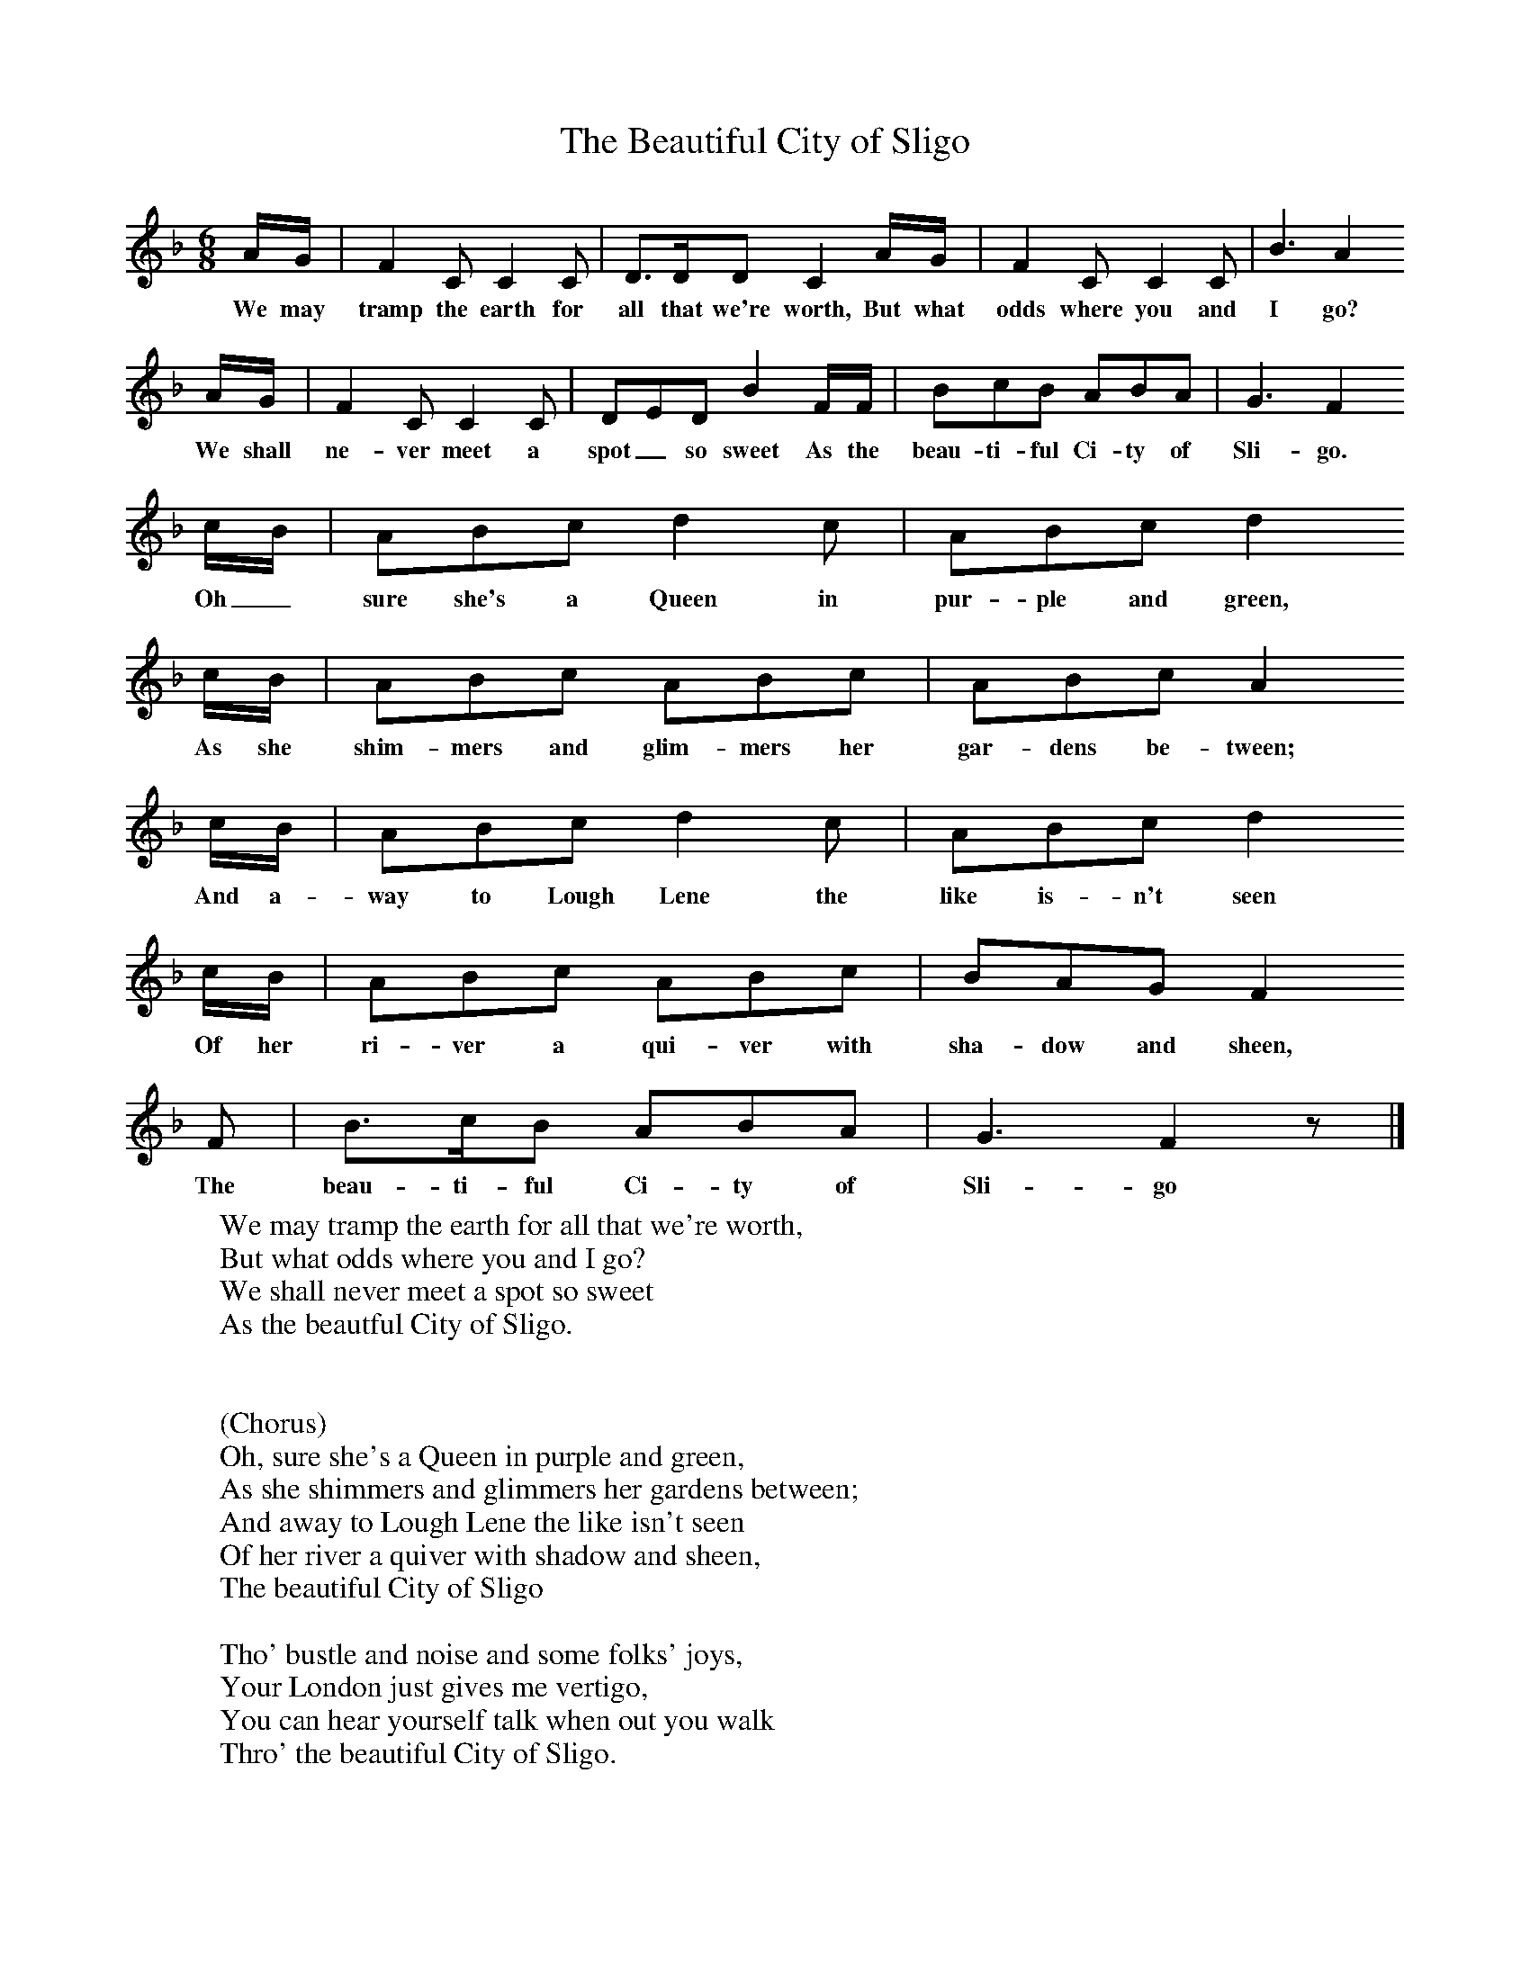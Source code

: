 X:1
T:The Beautiful City of Sligo
B:Singing Together, Summer 1979, BBC Publications
F:http://www.folkinfo.org/songs
M:6/8     %Meter
L:1/8     %
K:F
A/G/  |F2 C C2 C  |D3/2D/D C2 A/G/ |F2 C C2 C | B3  A2
w:We may tramp the earth for all that we're worth, But what odds where you and I go?
 A/G/ |F2 C C2 C |DED B2 F/F/ |BcB ABA | G3 F2
w: We shall ne-ver meet a spot_ so sweet As the beau-ti-ful Ci-ty of Sli-go.
 c/B/ |ABc d2 c |ABc d2
w:Oh_ sure she's a Queen in pur-ple and green,
c/B/ |ABc ABc | ABc A2
w:As she shim-mers and glim-mers her gar-dens be-tween;
 c/B/ |ABc d2 c |ABc d2
w: And a-way to Lough Lene the like is-n't seen
c/B/ |ABc ABc | BAG F2
w: Of her ri-ver a qui-ver with sha-dow and sheen,
 F |B3/2c/B ABA |G3 F2 z |]
w:The beau-ti-ful Ci-ty of Sli-go
W:We may tramp the earth for all that we're worth,
W:But what odds where you and I go?
W:We shall never meet a spot so sweet
W:As the beautful City of Sligo.
W:
W:
W:(Chorus)
W:Oh, sure she's a Queen in purple and green,
W:As she shimmers and glimmers her gardens between;
W:And away to Lough Lene the like isn't seen
W:Of her river a quiver with shadow and sheen,
W:The beautiful City of Sligo
W:
W:Tho' bustle and noise and some folks' joys,
W:Your London just gives me vertigo,
W:You can hear yourself talk when out you walk
W:Thro' the beautiful City of Sligo.
W:
W:As an artist in stones a genius was Jones,
W:Whom so querrly they christened Inigo,
W:But he hadn't the skill to carve a Grass Hill,
W:For the beautiful City of Sligo
